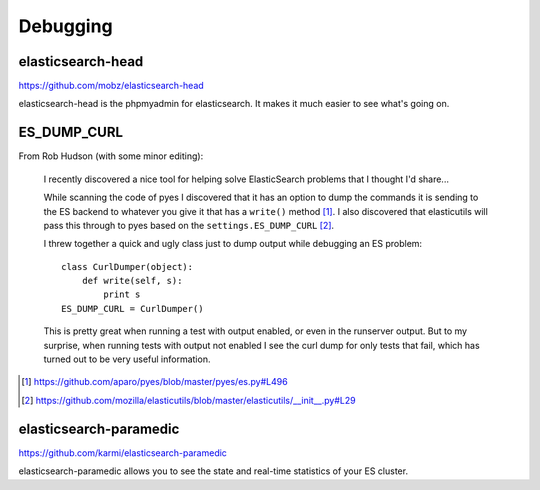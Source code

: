 =========
Debugging
=========

elasticsearch-head
==================

https://github.com/mobz/elasticsearch-head

elasticsearch-head is the phpmyadmin for elasticsearch. It makes it
much easier to see what's going on.


ES_DUMP_CURL
============

From Rob Hudson (with some minor editing):

    I recently discovered a nice tool for helping solve ElasticSearch
    problems that I thought I'd share...

    While scanning the code of pyes I discovered that it has an option
    to dump the commands it is sending to the ES backend to whatever
    you give it that has a ``write()`` method [1]_.  I also discovered
    that elasticutils will pass this through to pyes based on the
    ``settings.ES_DUMP_CURL`` [2]_.

    I threw together a quick and ugly class just to dump output while
    debugging an ES problem::

        class CurlDumper(object):
            def write(self, s):
                print s
        ES_DUMP_CURL = CurlDumper()

    This is pretty great when running a test with output enabled, or
    even in the runserver output. But to my surprise, when running
    tests with output not enabled I see the curl dump for only tests
    that fail, which has turned out to be very useful information.

.. [1] https://github.com/aparo/pyes/blob/master/pyes/es.py#L496
.. [2] https://github.com/mozilla/elasticutils/blob/master/elasticutils/__init__.py#L29


elasticsearch-paramedic
=======================

https://github.com/karmi/elasticsearch-paramedic

elasticsearch-paramedic allows you to see the state and real-time statistics
of your ES cluster.
